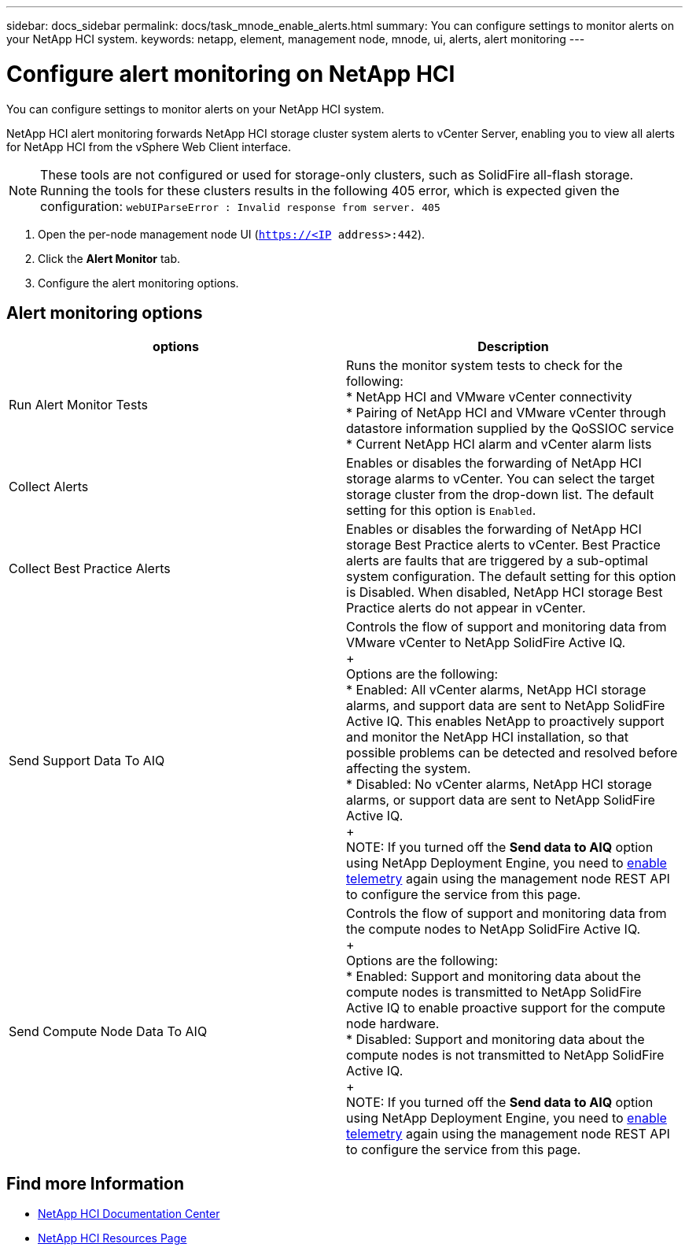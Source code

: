 ---
sidebar: docs_sidebar
permalink: docs/task_mnode_enable_alerts.html
summary: You can configure settings to monitor alerts on your NetApp HCI system.
keywords: netapp, element, management node, mnode, ui, alerts, alert monitoring
---

= Configure alert monitoring on NetApp HCI

:hardbreaks:
:nofooter:
:icons: font
:linkattrs:
:imagesdir: ../media/

[.lead]
You can configure settings to monitor alerts on your NetApp HCI system.

NetApp HCI alert monitoring forwards NetApp HCI storage cluster system alerts to vCenter Server, enabling you to view all alerts for NetApp HCI from the vSphere Web Client interface.

NOTE: These tools are not configured or used for storage-only clusters, such as SolidFire all-flash storage. Running the tools for these clusters results in the following 405 error, which is expected given the configuration: `webUIParseError : Invalid response from server. 405`

. Open the per-node management node UI (`https://<IP address>:442`).
. Click the *Alert Monitor* tab.
. Configure the alert monitoring options.

== Alert monitoring options

[%header,cols=2*]
|===
|options
|Description

|Run Alert Monitor Tests
|Runs the monitor system tests to check for the following:
* NetApp HCI and VMware vCenter connectivity
* Pairing of NetApp HCI and VMware vCenter through datastore information supplied by the QoSSIOC service
* Current NetApp HCI alarm and vCenter alarm lists

|Collect Alerts
|Enables or disables the forwarding of NetApp HCI storage alarms to vCenter. You can select the target storage cluster from the drop-down list. The default setting for this option is `Enabled`.

|Collect Best Practice Alerts
|Enables or disables the forwarding of NetApp HCI storage Best Practice alerts to vCenter. Best Practice alerts are faults that are triggered by a sub-optimal system configuration. The default setting for this option is Disabled. When disabled, NetApp HCI storage Best Practice alerts do not appear in vCenter.

|Send Support Data To AIQ
|Controls the flow of support and monitoring data from
VMware vCenter to NetApp SolidFire Active IQ.
+
Options are the following:
* Enabled: All vCenter alarms, NetApp HCI storage alarms, and support data are sent to NetApp SolidFire Active IQ. This enables NetApp to proactively support and monitor the NetApp HCI installation, so that possible problems can be detected and resolved before affecting the system.
* Disabled: No vCenter alarms, NetApp HCI storage alarms, or support data are sent to NetApp SolidFire Active IQ.
+
NOTE: If you turned off the *Send data to AIQ* option using NetApp Deployment Engine, you need to link:task_mnode_enable_activeIQ.html[enable telemetry] again using the management node REST API to configure the service from this page.

|Send Compute Node Data To AIQ
|Controls the flow of support and monitoring data from the compute nodes to NetApp SolidFire Active IQ.
+
Options are the following:
* Enabled: Support and monitoring data about the compute nodes is transmitted to NetApp SolidFire Active IQ to enable proactive support for the compute node hardware.
* Disabled: Support and monitoring data about the compute nodes is not transmitted to NetApp SolidFire Active IQ.
+
NOTE: If you turned off the *Send data to AIQ* option using NetApp Deployment Engine, you need to link:task_mnode_enable_activeIQ.html[enable telemetry] again using the management node REST API to configure the service from this page.

|===

[discrete]
== Find more Information

* https://docs.netapp.com/hci/index.jsp[NetApp HCI Documentation Center^]
* https://docs.netapp.com/us-en/documentation/hci.aspx[NetApp HCI Resources Page^]
